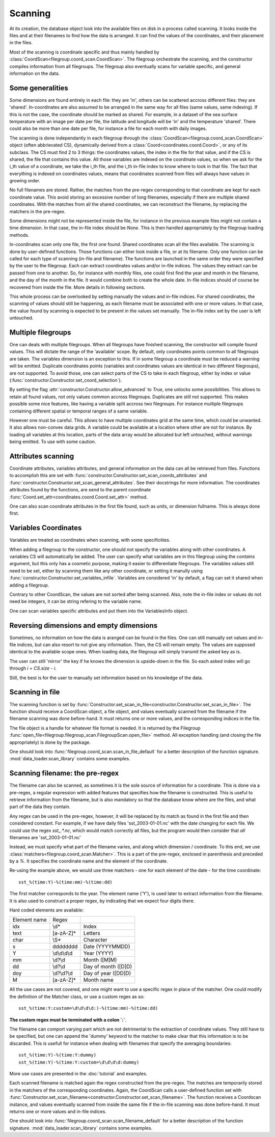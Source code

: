 
.. currentmodule :: data_loader

Scanning
========

At its creation, the database object look into the available
files on disk in a process called scanning.
It looks inside the files and at their filenames to find
how the data is arranged.
It can find the values of the coordinates, and their placement
in the files.

Most of the scanning is coordinate specific and thus mainly handled
by :class:`CoordScan<filegroup.coord_scan.CoordScan>`.
The filegroup orchestrate the scanning, and the constructor compiles
information from all filegroups.
The filegroup also eventually scans for variable specific, and
general information on the data.


Some generalities
-----------------

Some dimensions are found entirely in each file: they are 'in',
others can be scattered accross different files: they are 'shared'.
In-coordinates are also assumed to be arranged in the same way for all files
(same values, same indexing). If this is not the case, the coordinate should
be marked as shared.
For example, in a dataset of the sea surface temperature with an image per date
per file, the latitude and longitude will be 'in' and the temperature 'shared'.
There could also be more than one date per file, for instance a file for each
month with daily images.

The scanning is done independantly in each filegroup through the
:class:`CoordScan<filegroup.coord_scan.CoordScan>` object
(often abbrievated CS), dynamically derived
from a :class:`Coord<coordinates.coord.Coord>`, or any of its subclass.
The CS must find 2 to 3 things: the coordinates values, the index in the
file for that value, and if the CS is shared, the file that contains this value.
All those variables are indexed on the coordinate values, so when we ask for the
i_th value of a coordinate, we take the i_th file, and the i_th
in-file index to know where to look in that file.
The fact that everything is indexed on coordinates values, means that
coordinates scanned from files will always have values in growing order.

No full filenames are stored. Rather, the matches from the pre-regex
corresponding to that coordinate are kept for each coordinate value.
This avoid storing an excessive number of long filenames, especially if there
are multiple shared coordinates.
With the matches from all the shared coordinates, we can reconstruct the
filename, by replacing the matchers in the pre-regex.

Some dimensions might not be represented inside the file, for instance
in the previous example files might not contain a time dimension.
In that case, the in-file index should be `None`.
This is then handled appropriately by the filegroup loading methods.

In-coordinates scan only one file, the first one found.
Shared coordinates scan all the files available.
The scanning is done by user-defined functions. Those functions can
either look inside a file, or at its filename.
Only one function can be called for each type of scanning (in-file and
filename).
The functions are launched in the same order they were specified by the user
to the filegroup.
Each can extract coordinates values and/or in-file indices.
The values they extract can be passed from one to another.
So, for instance with monthly files, one could first find the year and month
in the filename, and the day of the month in the file.
It would combine both to create the whole date. In-file indices should
of course be recovered from inside the file.
More details in following sections.

This whole process can be overlooked by setting manually the values and
in-file indices.
For shared coordinates, the scanning of values should still be happening,
as each filename must be associated with one or more values.
In that case, the value found by scanning is expected to be present in
the values set manually. The in-file index set by the user is left untouched.

Multiple filegroups
-------------------

One can deals with multiple filegroups.
When all filegroups have finished scanning, the constructor will compile
found values. This will dictate the range of the 'available' scope.
By default, only coordinates points common to all filegroups are taken.
The variables dimension is an exception to this.
If in some filegroup a coordinate must be reduced a warning will be emitted.
Duplicate coordinates points (variables and
coordinates values are identical in two different filegroups), are not
supported.
To avoid those, one can select parts of the CS to take in each filegroup,
either by index or value (:func:`constructor.Constructor.set_coord_selection`).

By setting the flag :attr:`constructor.Constructor.allow_advanced` to `True`,
one unlocks some possibilities.
This allows to retain all found values, not only values common accross
filegroups.
Duplicates are still not supported.
This makes possible some nice features, like having a variable split
accross two filegroups. For instance multiple filegroups containing
different spatial or temporal ranges of a same variable.

However one must be careful. This allows to have multiple coordinates
grid at the same time, which could be unwanted.
It also allows non-convex data grids. A variable could be available
at a location where other are not for instance. By loading all variables
at this location, parts of the data array would be allocated but left
untouched, without warnings being emitted.
To use with some caution.


Attributes scanning
-------------------

Coordinate attributes, variables attributes, and general information on
the data can all be retrieved from files.
Functions to accomplish this are set with
:func:`constructor.Constructor.set_scan_coords_attributes` and
:func:`constructor.Constructor.set_scan_general_attributes`.
See their docstrings for more information.
The coordinates attributes found by the functions, are send to the
parent coordinate :func:`Coord.set_attr<coordinates.coord.Coord.set_attr>`
method.

One can also scan coordinate attributes in the first file found,
such as units, or dimension fullname. This is always done first.

Variables Coordinates
---------------------

Variables are treated as coordinates when scanning, with some specificities.

When adding a filegroup to the constructor, one should not specify
the variables along with other coordinates.
A variables CS will automatically be added.
The user can specify what variables are in this filegroup using the `contains`
argument, but this only has a cosmetic purpose, making it easier to
differentiate filegroups.
The variables values still need to be set, either by scanning them like
any other coordinate, or setting it manully using
:func:`constructor.Constructor.set_variables_infile`.
Variables are considered 'in' by default, a flag can set it shared when
adding a filegroup.

Contrary to other CoordScan, the values are not sorted after being scanned.
Also, note the in-file index or values do not need be integers, it can be
string refering to the variable name.

One can scan variables specific attributes and put them into the
VariablesInfo object.


Reversing dimensions and empty dimensions
-----------------------------------------

Sometimes, no information on how the data is aranged can be found in the files.
One can still manually set values and in-file indices, but can also resort to
not give any information.
Then, the CS will remain empty.
The values are supposed identical to the available scope ones.
When loading data, the filegroup will simply transmit the asked key as is.

The user can still 'mirror' the key if he knows the dimension is upside-down
in the file. So each asked index will go through `i = CS.size - i`.

Still, the best is for the user to manually set information based on his
knowledge of the data.


Scanning in file
----------------

The scanning function is set by
:func:`Constructor.set_scan_in_file<constructor.Constructor.set_scan_in_file>`.
The function should receive a CoordScan object, a file object, and
values eventually scanned from the filename if the filename scanning was
done before-hand.
It must returns one or more values, and the corresponding indices in the file.

The file object is a handle for whatever file format is needed.
It is returned by the Filegroup
:func:`open_file<filegroup.filegroup_scan.FilegroupScan.open_file>`
method.
All exception handling (and closing the file appropriately) is done
by the package.

One should look into :func:`filegroup.coord_scan.scan_in_file_default` for
a better description of the function signature.
:mod:`data_loader.scan_library` contains some examples.


Scanning filename: the pre-regex
--------------------------------

The filename can also be scanned, as sometimes it is the sole source
of information for a coordinate.
This is done via a pre-regex, a regular expression with added features
that specifies how the filename is constructed.
This is useful to retrieve information from the filename, but is also mandatory
so that the database know where are the files, and what part of the data they
contain.

Any regex can be used in the pre-regex, however, it will be replaced
by its match as found in the first file and then considered constant.
For example, if we have daily files 'sst_2003-01-01.nc' with the
date changing for each file. We could use the regex `sst_.*\.nc`, which
would match correctly all files, but the program would then consider that
*all* filenames are 'sst_2003-01-01.nc'

Instead, we must specify what part of the filename varies, and along
which dimension / coordinate.
To this end, we use :class:`matchers<filegroup.coord_scan.Matcher>`.
This is a part of the pre-regex, enclosed in parenthesis and preceded
by a `%`. It specifies the coordinate name and the element of the coordinate.

Re-using the example above, we would use three matchers - one for each
element of the date - for the time coordinate::

  sst_%(time:Y)-%(time:mm)-%(time:dd)

The first matcher corresponds to the year. The element name ('Y'), is
used later to extract information from the filename. It is also
used to construct a proper regex, by indicating that we expect four
digits there.

Hard coded elements are available:

+----------------+-------------------------+--------------------------+
|  Element name  |          Regex          |                          |
+----------------+-------------------------+--------------------------+
|      idx       |          \\d*           |          Index           |
+----------------+-------------------------+--------------------------+
|      text      |        [a-zA-Z]*        |         Letters          |
+----------------+-------------------------+--------------------------+
|      char      |          \\S*           |        Character         |
+----------------+-------------------------+--------------------------+
|        x       |    \d\d\d\d\d\d\d\d     |     Date (YYYYMMDD)      |
+----------------+-------------------------+--------------------------+
|        Y       |      \\d\\d\\d\\d       |       Year (YYYY)        |
+----------------+-------------------------+--------------------------+
|       mm       |         \\d?\\d         |       Month ([M]M)       |
+----------------+-------------------------+--------------------------+
|       dd       |         \\d?\\d         |    Day of month ([D]D)   |
+----------------+-------------------------+--------------------------+
|       doy      |       \\d?\\d?\\d       |   Day of year ([DD]D)    |
+----------------+-------------------------+--------------------------+
|        M       |        [a-zA-Z]*        |        Month name        |
+----------------+-------------------------+--------------------------+


All the use cases are not covered, and one might want to use a specific
regex in place of the matcher. One could modify the definition of the
Matcher class, or use a custom regex as so::

  sst_%(time:Y:custom=\d\d\d\d:)-%(time:mm)-%(time:dd)

**The custom regex must be terminated with a colon `:`**.

The filename can comport varying part which are not detrimental to the
extraction of coordinate values. They still have to be specified, but one
can append the 'dummy' keyword to the matcher to make clear that this
information is to be discarded. This is usefull for instance when dealing
with filenames that specify the averaging boundaries::

  sst_%(time:Y)-%(time:Y:dummy)
  sst_%(time:Y)-%(time:Y:custom=\d\d\d\d:dummy)

More use cases are presented in the :doc:`tutorial` and examples.

Each scanned filename is matched again the regex constructed from
the pre-regex. The matches are temporarily stored in the matchers
of the corresponding coordinates.
Again, the CoordScan calls a user-defined function set with
:func:`Constructor.set_scan_filename<constructor.Constructor.set_scan_filename>`.
The function receives a Coordscan instance, and values eventually scanned from
inside the same file if the in-file scanning was done before-hand.
It must returns one or more values and in-file indices.

One should look into :func:`filegroup.coord_scan.scan_filename_default` for
a better description of the function signature.
:mod:`data_loader.scan_library` contains some examples.
